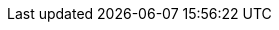 :spec_title: Support Terminology specification
:copyright_year: 2008
:spec_status: STABLE
:keywords: terminology, code-set, vocabulary, openehr
:description: openEHR Support Terminology specification

